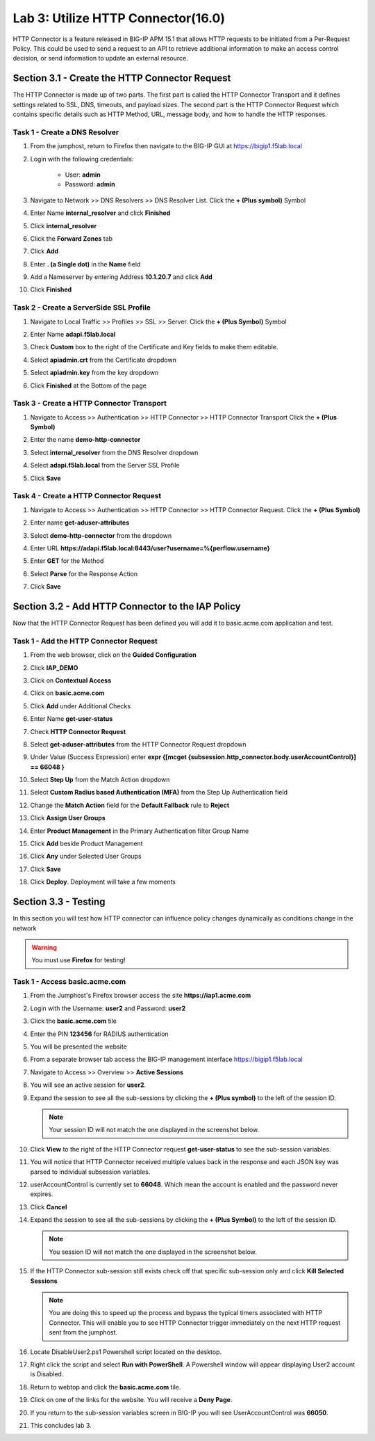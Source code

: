 Lab 3: Utilize HTTP Connector(16.0)
======================================================

HTTP Connector is a feature released in BIG-IP APM 15.1 that allows HTTP requests to be initiated from a Per-Request Policy.  This could be used to send a request to an API to retrieve additional information to make an access control decision, or send information to update an external resource.  

  
Section 3.1 - Create the HTTP Connector Request
------------------------------------------------

The HTTP Connector is made up of two parts.  The first part is called the HTTP Connector Transport and it defines settings related to SSL, DNS, timeouts, and payload sizes.  The second part is the HTTP Connector Request which contains specific details such as HTTP Method, URL, message body, and how to handle the HTTP responses.

Task 1 - Create a DNS Resolver
~~~~~~~~~~~~~~~~~~~~~~~~~~~~~~~~

#. From the jumphost, return to Firefox then navigate to the BIG-IP GUI at https://bigip1.f5lab.local

#. Login with the following credentials:

         - User: **admin**
         - Password: **admin**

#. Navigate to Network >> DNS Resolvers >> DNS Resolver List. Click the  **+ (Plus symbol)** Symbol

   |image1|

#. Enter Name **internal_resolver** and click **Finished**

   |image2|

#. Click **internal_resolver** 

   |image3|

#. Click the **Forward Zones** tab

   |image4|

#. Click **Add**

   |image5|

#. Enter **. (a Single dot)** in the **Name** field
#. Add a Nameserver by entering Address **10.1.20.7** and click **Add**
#. Click **Finished**

   |image6|


Task 2 - Create a ServerSide SSL Profile
~~~~~~~~~~~~~~~~~~~~~~~~~~~~~~~~~~~~~~~~~~~~~~~~~~~~~~

#. Navigate to Local Traffic >> Profiles >> SSL >> Server. Click the  **+ (Plus Symbol)** Symbol

   |image7|

#. Enter Name **adapi.f5lab.local**
#. Check **Custom** box to the right of the Certificate and Key fields to make them editable.
#. Select **apiadmin.crt** from the Certificate dropdown
#. Select **apiadmin.key** from the key dropdown
#. Click **Finished** at the Bottom of the page

   |image8|


Task 3 - Create a HTTP Connector Transport
~~~~~~~~~~~~~~~~~~~~~~~~~~~~~~~~~~~~~~~~~~~~~~~~~~~~~~

#. Navigate to Access >> Authentication >> HTTP Connector >> HTTP Connector Transport  Click the  **+ (Plus Symbol)**

   |image9|

#. Enter the name **demo-http-connector**
#. Select **internal_resolver** from the DNS Resolver dropdown
#. Select **adapi.f5lab.local** from the Server SSL Profile
#. Click **Save**

   |image10|


Task 4 - Create a HTTP Connector Request
~~~~~~~~~~~~~~~~~~~~~~~~~~~~~~~~~~~~~~~~~~~~~~~~~~~~~~

#. Navigate to Access >> Authentication >> HTTP Connector >> HTTP Connector Request.  Click the  **+ (Plus Symbol)**

   |image11|

#. Enter name **get-aduser-attributes**
#. Select **demo-http-connector** from the dropdown 
#. Enter URL **https://adapi.f5lab.local:8443/user?username=%{perflow.username}**
#. Enter **GET** for the Method
#. Select **Parse** for the Response Action
#. Click **Save** 

   |image12|


Section 3.2 - Add HTTP Connector to the IAP Policy
--------------------------------------------------

Now that the HTTP Connector Request has been defined you will add it to basic.acme.com application and test.

Task 1 - Add the HTTP Connector Request
~~~~~~~~~~~~~~~~~~~~~~~~~~~~~~~~~~~~~~~~~~~~~~~~~~~~~~

#. From the web browser, click on the **Guided Configuration** 

   |image13|

#. Click **IAP_DEMO** 

   |image14|

#. Click on **Contextual Access**
   
   |image15|

#. Click on **basic.acme.com**

   |image16|

#. Click **Add** under Additional Checks

   |image17|

#. Enter Name **get-user-status**
#. Check **HTTP Connector Request**
#. Select **get-aduser-attributes** from the HTTP Connector Request dropdown
#. Under Value (Success Expression) enter **expr {[mcget {subsession.http_connector.body.userAccountControl}] == 66048 }**
#. Select **Step Up** from the Match Action dropdown
#. Select **Custom Radius based Authentication (MFA)** from the Step Up Authentication field

   |image18|

#. Change the **Match Action** field for the **Default Fallback** rule to **Reject**

   |image19|

#. Click **Assign User Groups**
#. Enter **Product Management** in the Primary Authentication filter Group Name
#. Click **Add** beside Product Management
#. Click **Any** under Selected User Groups
#. Click **Save**

   |image20|


#. Click **Deploy**. Deployment will take a few moments

   |image21|


Section 3.3 - Testing
------------------------------------------------

In this section you will test how HTTP connector can influence policy changes dynamically as conditions change in the network 

.. warning::
   You must use **Firefox** for testing!

Task 1 - Access basic.acme.com
~~~~~~~~~~~~~~~~~~~~~~~~~~~~~~~~~~~~~~~~~~


#. From the Jumphost's Firefox browser access the site **https://iap1.acme.com**
#. Login with the Username: **user2** and Password: **user2**

   |image24|

#. Click the **basic.acme.com** tile  

   |image25|

#. Enter the PIN **123456** for RADIUS authentication

   |image26|

#. You will be presented the website

   |image27|

#. From a separate browser tab access the BIG-IP management interface https://bigip1.f5lab.local

#. Navigate to Access >> Overview >> **Active Sessions**

   |image28|

#. You will see an active session for **user2**.
#. Expand the session to see all the sub-sessions by clicking the **+ (Plus symbol)** to the left of the session ID.  

   .. note:: Your session ID will not match the one displayed in the screenshot below.

   |image29|

#. Click **View** to the right of the HTTP Connector request **get-user-status** to see the sub-session variables.

   |image30|

#. You will notice that HTTP Connector received multiple values back in the response and each JSON key was parsed to individual subsession variables. 
#. userAccountControl is currently set to **66048**.  Which mean the account is enabled and the password never expires.

   |image31|

#. Click **Cancel**

#. Expand the session to see all the sub-sessions by clicking the **+ (Plus Symbol)** to the left of the session ID.  

   .. note:: You session ID will not match the one displayed in the screenshot below.

   |image32|

#. If the HTTP Connector sub-session still exists check off that specific sub-session only and click **Kill Selected Sessions**

   .. NOTE:: You are doing this to speed up the process and bypass the typical timers associated with HTTP Connector. This will enable you to see HTTP Connector trigger immediately on the next HTTP request sent from the jumphost.

   |image33|

#. Locate DisableUser2.ps1 Powershell script located on the desktop.  

#. Right click the script and select **Run with PowerShell**.  A Powershell window will appear displaying User2 account is Disabled.

   |image35|

#. Return to webtop and click the **basic.acme.com** tile.

   |image36|

#. Click on one of the links for the website.  You will receive a **Deny Page**.

   |image37|

#. If you return to the sub-session variables screen in BIG-IP you will see UserAccountControl was **66050**.

   |image38|

#. This concludes lab 3.

   |image100|

.. |image1| image:: media/lab03/image001.png
.. |image2| image:: media/lab03/image002.png
.. |image3| image:: media/lab03/image003.png
.. |image4| image:: media/lab03/image004.png
.. |image5| image:: media/lab03/image005.png
.. |image6| image:: media/lab03/image006.png
.. |image7| image:: media/lab03/image007.png
.. |image8| image:: media/lab03/image008.png
.. |image9| image:: media/lab03/image009.png
.. |image10| image:: media/lab03/image010.png
.. |image11| image:: media/lab03/image011.png
.. |image12| image:: media/lab03/image012.png
	:width: 800px
.. |image13| image:: media/lab03/image013.png
.. |image14| image:: media/lab03/image014.png
.. |image15| image:: media/lab03/image015.png
	:width: 1200px
.. |image16| image:: media/lab03/image016.png
.. |image17| image:: media/lab03/image017.png
.. |image18| image:: media/lab03/image018.png
.. |image19| image:: media/lab03/image019.png
.. |image20| image:: media/lab03/image020.png
.. |image21| image:: media/lab03/image021.png
.. |image22| image:: media/lab03/image022.png
.. |image23| image:: media/lab03/image023.png
.. |image24| image:: media/lab03/image024.png
.. |image25| image:: media/lab03/image025.png
.. |image26| image:: media/lab03/026.png
.. |image27| image:: media/lab03/image027.png
.. |image28| image:: media/lab03/image028.png
.. |image29| image:: media/lab03/image029.png
	:width: 1000px
.. |image30| image:: media/lab03/image030.png
.. |image31| image:: media/lab03/image031.png
.. |image32| image:: media/lab03/image032.png
.. |image33| image:: media/lab03/image033.png
.. |image34| image:: media/lab03/image034.png
.. |image35| image:: media/lab03/035.png
.. |image36| image:: media/lab03/image036.png
.. |image37| image:: media/lab03/image037.png
.. |image38| image:: media/lab03/image038.png
.. |image100| image:: media/lab03/image100.png




